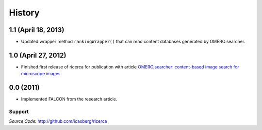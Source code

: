 =======
History
=======

**1.1** (April 18, 2013)
~~~~~~~~~~~~~~~~~~~~~~~~~~

- Updated wrapper method ``rankingWrapper()`` that can read content databases generated by OMERO.searcher.

**1.0** (April 27, 2012)
~~~~~~~~~~~~~~~~~~~~~~~~

- Finished first release of ricerca for publication with article `OMERO.searcher: content-based image search for microscope images <http://www.nature.com/nmeth/journal/v9/n7/full/nmeth.2086.html>`_.

**0.0** (2011)
~~~~~~~~~~~~~~

- Implemented FALCON from the research article.

Support
-------

*Source Code*: `http://github.com/icaoberg/ricerca
<http://github.com/icaoberg/ricerca/>`_
